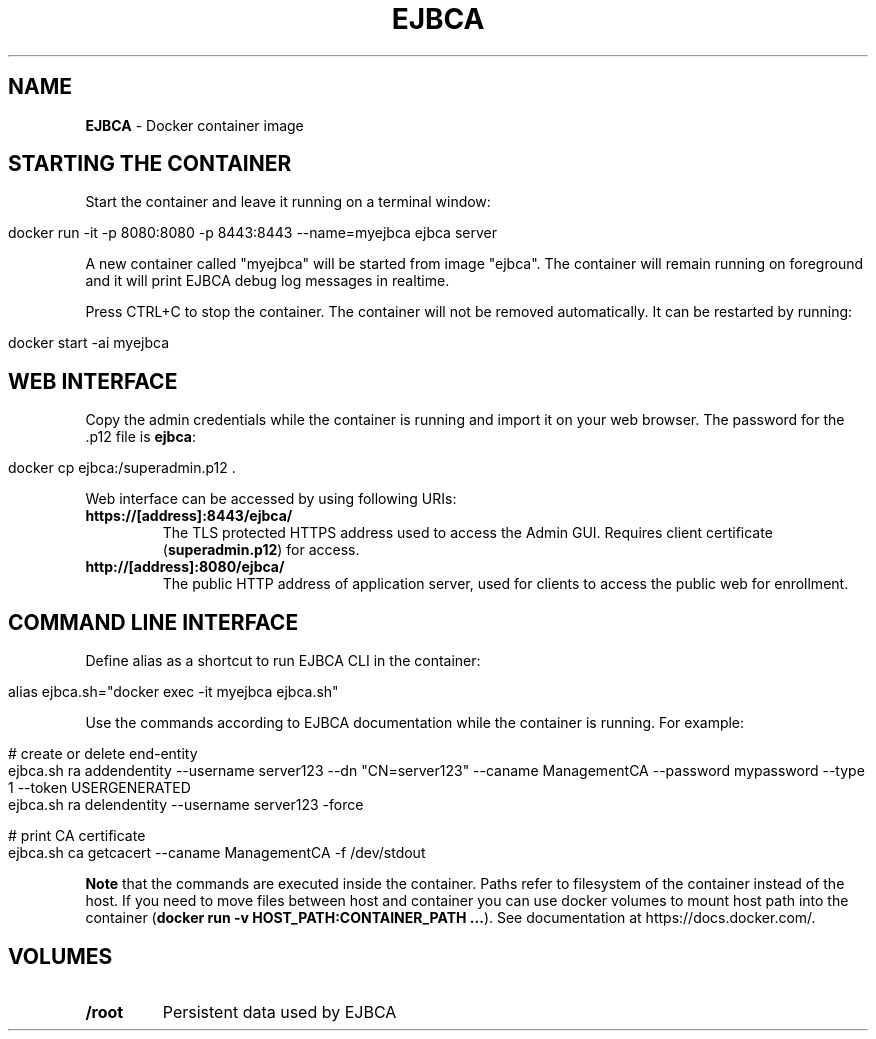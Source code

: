 .\" generated with Ronn/v0.7.3
.\" http://github.com/rtomayko/ronn/tree/0.7.3
.
.TH "EJBCA" "" "August 2015" "" ""
.
.SH "NAME"
\fBEJBCA\fR \- Docker container image
.
.SH "STARTING THE CONTAINER"
Start the container and leave it running on a terminal window:
.
.IP "" 4
.
.nf

docker run \-it \-p 8080:8080 \-p 8443:8443 \-\-name=myejbca ejbca server
.
.fi
.
.IP "" 0
.
.P
A new container called "myejbca" will be started from image "ejbca"\. The container will remain running on foreground and it will print EJBCA debug log messages in realtime\.
.
.P
Press CTRL+C to stop the container\. The container will not be removed automatically\. It can be restarted by running:
.
.IP "" 4
.
.nf

docker start \-ai myejbca
.
.fi
.
.IP "" 0
.
.SH "WEB INTERFACE"
Copy the admin credentials while the container is running and import it on your web browser\. The password for the \.p12 file is \fBejbca\fR:
.
.IP "" 4
.
.nf

docker cp ejbca:/superadmin\.p12 \.
.
.fi
.
.IP "" 0
.
.P
Web interface can be accessed by using following URIs:
.
.TP
\fBhttps://[address]:8443/ejbca/\fR
The TLS protected HTTPS address used to access the Admin GUI\. Requires client certificate (\fBsuperadmin\.p12\fR) for access\.
.
.TP
\fBhttp://[address]:8080/ejbca/\fR
The public HTTP address of application server, used for clients to access the public web for enrollment\.
.
.SH "COMMAND LINE INTERFACE"
Define alias as a shortcut to run EJBCA CLI in the container:
.
.IP "" 4
.
.nf

alias ejbca\.sh="docker exec \-it myejbca ejbca\.sh"
.
.fi
.
.IP "" 0
.
.P
Use the commands according to EJBCA documentation while the container is running\. For example:
.
.IP "" 4
.
.nf

# create or delete end\-entity
ejbca\.sh ra addendentity \-\-username server123 \-\-dn "CN=server123" \-\-caname ManagementCA \-\-password mypassword \-\-type 1 \-\-token USERGENERATED
ejbca\.sh ra delendentity \-\-username server123 \-force

# print CA certificate
ejbca\.sh ca getcacert \-\-caname ManagementCA \-f /dev/stdout
.
.fi
.
.IP "" 0
.
.P
\fBNote\fR that the commands are executed inside the container\. Paths refer to filesystem of the container instead of the host\. If you need to move files between host and container you can use docker volumes to mount host path into the container (\fBdocker run \-v HOST_PATH:CONTAINER_PATH \.\.\.\fR)\. See documentation at https://docs\.docker\.com/\.
.
.SH "VOLUMES"
.
.TP
\fB/root\fR
Persistent data used by EJBCA

